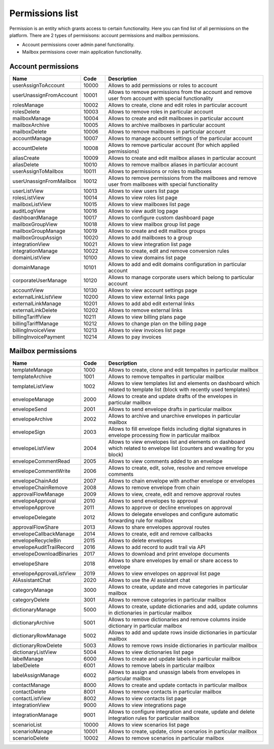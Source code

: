 ================
Permissions list
================

Permission is an entity which grants access to certain functionality. Here you can find list of all permissions on the platform. There are 2 types of permisisons: account permissions and mailbox permissions. 

* Account permissions cover admin panel functionality.
* Mailbox permissions cover main application functionality.

.. _accountPermissions:

Account permissions
===================

.. list-table::
   :widths: 20 10 70
   :header-rows: 1

   * - Name
     - Code
     - Description
   * - userAssignToAccount
     - 10000
     - Allows to add permissions or roles to account
   * - userUnassignFromAccount
     - 10001
     - Allows to remove permissions from the account and remove user from account with special functionality
   * - rolesManage
     - 10002
     - Allows to create, clone and edit roles in particular account
   * - rolesDelete
     - 10003
     - Allows to remove roles in particular account
   * - mailboxManage
     - 10004
     - Allows to create and edit mailboxes in particular account
   * - mailboxArchive
     - 10005
     - Allows to archive mailboxes in particular account
   * - mailboxDelete
     - 10006
     - Allows to remove mailboxes in particular account
   * - accountManage
     - 10007
     - Allows to manage account settings of the particular account
   * - accountDelete
     - 10008
     - Allows to remove particular account (for which applied permissions)
   * - aliasCreate
     - 10009
     - Allows to create and edit mailbox aliases in particular account
   * - aliasDelete
     - 10010
     - Allows to remove mailbox aliases in particular account
   * - userAssignToMailbox
     - 10011
     - Allows to permissions or roles to mailboxes
   * - userUnassignFromMailbox
     - 10012
     - Allows to remove permissions from the mailboxes and remove user from mailboxes with special functionality
   * - userListView
     - 10013
     - Allows to view users list page
   * - rolesListView
     - 10014
     - Allows to view roles list page
   * - mailboxListView
     - 10015
     - Allows to view mailboxes list page
   * - auditLogView
     - 10016
     - Allows to view audit log page
   * - dashboardManage
     - 10017
     - Allows to configure custom dashboard page
   * - mailboxGroupView
     - 10018
     - Allows to view mailbox group list page
   * - mailboxGroupManage
     - 10019
     - Allows to create and edit mailbox groups
   * - mailboxGroupAssign 
     - 10020
     - Allows to add mailboxes to a group
   * - integrationView 
     - 10021
     - Allows to view integration list page
   * - integrationManage 
     - 10022
     - Allows to create, edit and remove conversion rules
   * - domainListView
     - 10100
     - Allows to view domains list page
   * - domainManage
     - 10101
     - Allows to add and edit domains configuration in particular account
   * - corporateUserManage
     - 10120
     - Allows to manage corporate users which belong to particular account
   * - accountView
     - 10130
     - Allows to view account settings page
   * - externalLinkListView
     - 10200
     - Allows to view external links page
   * - externalLinkManage
     - 10201
     - Allows to add abd edit external links
   * - externalLinkDelete
     - 10202
     - Allows to remove external links
   * - billingTariffView
     - 10211
     - Allows to view billing plans page
   * - billingTariffManage 
     - 10212
     - Allows to change plan on the billing page
   * - billingInvoiceView 
     - 10213
     - Allows to view invoices list page
   * - billingInvoicePayment 
     - 10214
     - Allows to pay invoices

.. _mailboxPermissions:

Mailbox permissions
===================

.. list-table::
   :widths: 20 10 70
   :header-rows: 1

   * - Name
     - Code
     - Description
   * - templateManage
     - 1000
     - Allows to create, clone and edit tempaltes in particular mailbox
   * - templateArchive
     - 1001
     - Allows to remove tempaltes in particular mailbox
   * - templateListView
     - 1002
     - Allows to view templates list and elements on dashboard which related to template list (block with recently used templates)
   * - envelopeManage
     - 2000
     - Allows to create and update drafts of the envelopes in particular mailbox
   * - envelopeSend
     - 2001
     - Allows to send envelope drafts in particular mailbox
   * - envelopeArchive
     - 2002
     - Allows to archive and unarchive envelopes in particular mailbox
   * - envelopeSign
     - 2003
     - Allows to fill envelope fields including digital signatures in envelope processing flow in particular mailbox
   * - envelopeListView
     - 2004
     - Allows to view envelopes list and elements on dashboard which related to envelope list (counters and wwaiting for you block)
   * - envelopeCommentRead 
     - 2005
     - Allows to view comments added to an envelope
   * - envelopeCommentWrite 
     - 2006
     - Allows to create, edit, solve, resolve and remove envelope comments
   * - envelopeChainAdd  
     - 2007
     - Allows to chain envelope with another envelope or envelopes
   * - envelopeChainRemove  
     - 2008
     - Allows to remove envelope from chain
   * - approvalFlowManage  
     - 2009
     - Allows to view, create, edit and remove approval routes
   * - envelopeApproval   
     - 2010
     - Allows to send envelopes to approval
   * - envelopeApprove
     - 2011
     - Allows to approve or decline envelopes on approval
   * - envelopeDelegate
     - 2012
     - Allows to delegate envelopes and configure automatic forwarding rule for mailbox
   * - approvalFlowShare
     - 2013
     - Allows to share envelopes approval routes
   * - envelopeCallbackManage
     - 2014
     - Allows to create, edit and remove callbacks
   * - envelopeRecycleBin
     - 2015
     - Allows to delete envelopes
   * - envelopeAuditTrailRecord 
     - 2016
     - Allows to add record to audit trail via API
   * - envelopeDownloadBinaries
     - 2017
     - Allows to download and print envelope documents
   * - envelopeShare
     - 2018
     - Allows to share envelopes by email or share access to envelope
   * - envelopeApprovalListView
     - 2019
     - Allows to view envelopes on approval list page
   * - AIAssistantChat
     - 2020
     - Allows to use the AI assistant chat
   * - categoryManage
     - 3000
     - Allows to create, update and move categories in particular mailbox
   * - categoryDelete
     - 3001
     - Allows to remove categories in particular mailbox
   * - dictionaryManage
     - 5000
     - Allows to create, update dictionaries and add, update columns in dictionaries in particular mailbox
   * - dictionaryArchive
     - 5001
     - Allows to remove dictionaries and remove columns inside dictionary in particular mailbox
   * - dictionaryRowManage
     - 5002
     - Allows to add and update rows inside dictionaries in particular mailbox
   * - dictionaryRowDelete
     - 5003
     - Allows to remove rows inside dictionaries in particular mailbox
   * - dictionaryListView
     - 5004
     - Allows to view dictionaries list page
   * - labelManage
     - 6000
     - Allows to create and update labels in particular mailbox
   * - labelDelete
     - 6001
     - Allows to remove labels in particular mailbox
   * - labelAssignManage
     - 6002
     - Allows to assign and unassign labels from envelopes in particular mailbox
   * - contactManage
     - 8000
     - Allows to create and update contacts in particular mailbox
   * - contactDelete
     - 8001
     - Allows to remove contacts in particular mailbox
   * - contactListView
     - 8002
     - Allows to view contacts list page
   * - integrationView
     - 9000
     - Allows to view integrations page
   * - integrationManage
     - 9001
     - Allows to configure integration and create, update and delete integration rules for particular mailbox
   * - scenarioList
     - 10000
     - Allows to view scenarios list page
   * - scenarioManage
     - 10001
     - Allows to create, update, clone scenarios in particular mailbox
   * - scenarioDelete
     - 10002
     - Allows to remove scenarios in particular mailbox